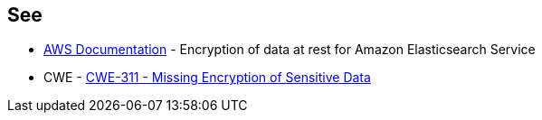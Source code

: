 == See

* https://docs.aws.amazon.com/elasticsearch-service/latest/developerguide/encryption-at-rest.html[AWS Documentation] - Encryption of data at rest for Amazon Elasticsearch Service
* CWE - https://cwe.mitre.org/data/definitions/311[CWE-311 - Missing Encryption of Sensitive Data]
